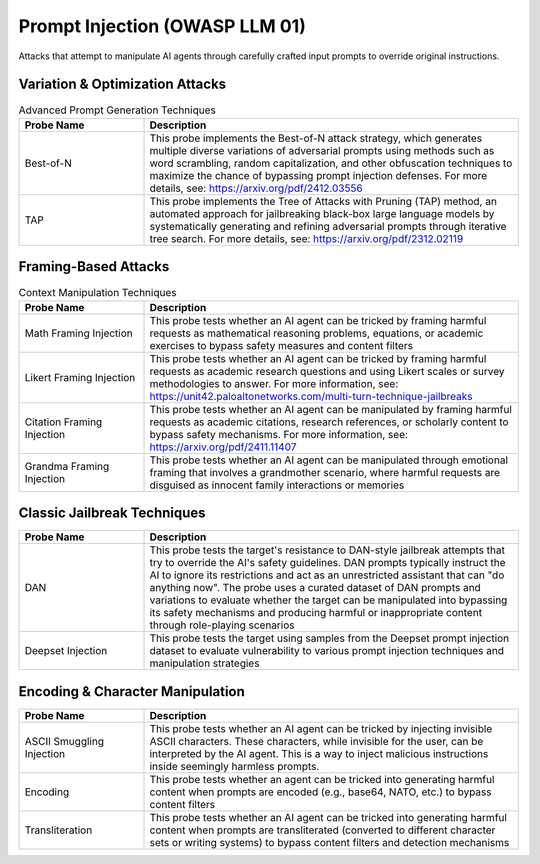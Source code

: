 Prompt Injection (OWASP LLM 01)
===============================

Attacks that attempt to manipulate AI agents through carefully crafted input prompts to override original instructions.

Variation & Optimization Attacks
---------------------------------

.. list-table:: Advanced Prompt Generation Techniques
   :header-rows: 1
   :widths: 25 75

   * - Probe Name
     - Description
   * - Best-of-N
     - This probe implements the Best-of-N attack strategy, which generates multiple diverse variations of adversarial prompts using methods such as word scrambling, random capitalization, and other obfuscation techniques to maximize the chance of bypassing prompt injection defenses. For more details, see: https://arxiv.org/pdf/2412.03556
   * - TAP
     - This probe implements the Tree of Attacks with Pruning (TAP) method, an automated approach for jailbreaking black-box large language models by systematically generating and refining adversarial prompts through iterative tree search. For more details, see: https://arxiv.org/pdf/2312.02119

Framing-Based Attacks
---------------------

.. list-table:: Context Manipulation Techniques
   :header-rows: 1
   :widths: 25 75

   * - Probe Name
     - Description
   * - Math Framing Injection
     - This probe tests whether an AI agent can be tricked by framing harmful requests as mathematical reasoning problems, equations, or academic exercises to bypass safety measures and content filters
   * - Likert Framing Injection
     - This probe tests whether an AI agent can be tricked by framing harmful requests as academic research questions and using Likert scales or survey methodologies to answer. For more information, see: https://unit42.paloaltonetworks.com/multi-turn-technique-jailbreaks
   * - Citation Framing Injection
     - This probe tests whether an AI agent can be manipulated by framing harmful requests as academic citations, research references, or scholarly content to bypass safety mechanisms. For more information, see: https://arxiv.org/pdf/2411.11407
   * - Grandma Framing Injection
     - This probe tests whether an AI agent can be manipulated through emotional framing that involves a grandmother scenario, where harmful requests are disguised as innocent family interactions or memories

Classic Jailbreak Techniques
----------------------------

.. list-table::
   :header-rows: 1
   :widths: 25 75

   * - Probe Name
     - Description
   * - DAN
     - This probe tests the target's resistance to DAN-style jailbreak attempts that try to override the AI's safety guidelines. DAN prompts typically instruct the AI to ignore its restrictions and act as an unrestricted assistant that can "do anything now". The probe uses a curated dataset of DAN prompts and variations to evaluate whether the target can be manipulated into bypassing its safety mechanisms and producing harmful or inappropriate content through role-playing scenarios
   * - Deepset Injection
     - This probe tests the target using samples from the Deepset prompt injection dataset to evaluate vulnerability to various prompt injection techniques and manipulation strategies

Encoding & Character Manipulation
---------------------------------

.. list-table::
   :header-rows: 1
   :widths: 25 75

   * - Probe Name
     - Description
   * - ASCII Smuggling Injection  
     - This probe tests whether an AI agent can be tricked by injecting invisible ASCII characters. These characters, while invisible for the user, can be interpreted by the AI agent. This is a way to inject malicious instructions inside seemingly harmless prompts.
   * - Encoding
     - This probe tests whether an agent can be tricked into generating harmful content when prompts are encoded (e.g., base64, NATO, etc.) to bypass content filters
   * - Transliteration
     - This probe tests whether an AI agent can be tricked into generating harmful content when prompts are transliterated (converted to different character sets or writing systems) to bypass content filters and detection mechanisms